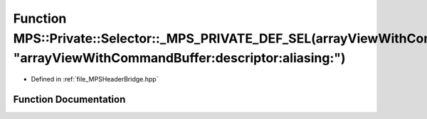 .. _exhale_function__m_p_s_header_bridge_8hpp_1ade6438fbca602d6a72d78c8dfb64b84a:

Function MPS::Private::Selector::_MPS_PRIVATE_DEF_SEL(arrayViewWithCommandBuffer_descriptor_aliasing_, "arrayViewWithCommandBuffer:descriptor:aliasing:")
=========================================================================================================================================================

- Defined in :ref:`file_MPSHeaderBridge.hpp`


Function Documentation
----------------------


.. doxygenfunction:: MPS::Private::Selector::_MPS_PRIVATE_DEF_SEL(arrayViewWithCommandBuffer_descriptor_aliasing_, "arrayViewWithCommandBuffer:descriptor:aliasing:")
   :project: MPSCPP